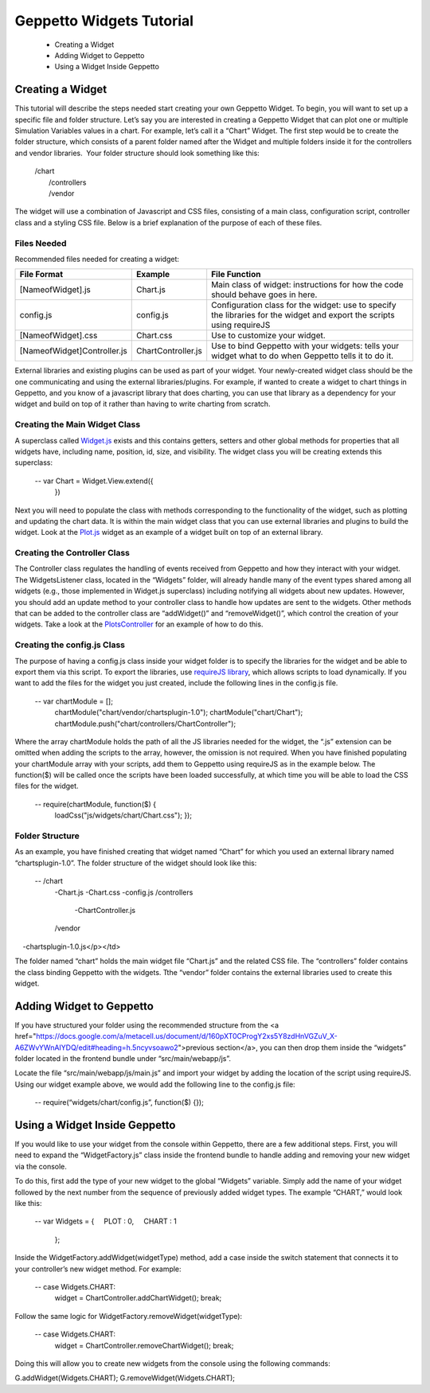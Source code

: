 *************************
Geppetto Widgets Tutorial
*************************

 * Creating a Widget
 * Adding Widget to Geppetto
 * Using a Widget Inside Geppetto

Creating a Widget
=================

This tutorial will describe the steps needed start creating your own Geppetto Widget. To begin, you will want to set up a specific file and folder structure. Let’s say you are interested in creating a Geppetto Widget that can plot one or multiple Simulation Variables values in a chart. For example, let’s call it a “Chart” Widget. The first step would be to create the folder structure, which consists of a parent folder named after the Widget and multiple folders inside it for the controllers and vendor libraries.  Your folder structure should look something like this:

  | /chart
  |   /controllers
  |   /vendor

The widget will use a combination of Javascript and CSS files, consisting of a main class, configuration script, controller class and a styling CSS file. Below is a brief explanation of the purpose of each of these files. 

Files Needed
------------
Recommended files needed for creating a widget:

+--------------------------------------+----------------------------+--------------------------------------------------------------------------------------------------------------------------+
| File Format                          | Example                    | File Function                                                                                                            |
+======================================+============================+==========================================================================================================================+
| [NameofWidget].js                    | Chart.js                   | Main class of widget: instructions for how the code should behave goes in here.                                          |   
+--------------------------------------+----------------------------+--------------------------------------------------------------------------------------------------------------------------+
| config.js                            | config.js                  | Configuration class for the widget: use to specify the libraries for the widget and export the scripts using requireJS   |   
+--------------------------------------+----------------------------+--------------------------------------------------------------------------------------------------------------------------+
| [NameofWidget].css                   | Chart.css                  | Use to customize your widget.                                                                                            |  
+--------------------------------------+----------------------------+--------------------------------------------------------------------------------------------------------------------------+
| [NameofWidget]Controller.js          | ChartController.js         | Use to bind Geppetto with your widgets: tells your widget what to do when Geppetto tells it to do it.                    |  
+--------------------------------------+----------------------------+--------------------------------------------------------------------------------------------------------------------------+

External libraries and existing plugins can be used as part of your widget. Your newly-created widget class should be the one communicating and using the external libraries/plugins. For example, if wanted to create a widget to chart things in Geppetto, and you know of a javascript library that does charting, you can use that library as a dependency for your widget and build on top of it rather than having to write charting from scratch.

Creating the Main Widget Class
------------------------------
A superclass called `Widget.js <https://github.com/openworm/org.geppetto.frontend/blob/development/src/main/webapp/js/widgets/Widget.js#L43>`_ exists and this contains getters, setters and other global methods for properties that all widgets have, including name, position, id, size, and visibility. The widget class you will be creating extends this superclass:

   -- var Chart = Widget.View.extend({
      })
  
Next you will need to populate the class with methods corresponding to the functionality of the widget, such as plotting and updating the chart data. It is within the main widget class that you can use external libraries and plugins to build the widget. Look at the `Plot.js <https://github.com/openworm/org.geppetto.frontend/blob/development/src/main/webapp/js/widgets/plot/Plot.js#L38>`_ widget as an example of a widget built on top of an external library. 

Creating the Controller Class
-----------------------------
The Controller class regulates the handling of events received from Geppetto and how they interact with your widget. The WidgetsListener class, located in the “Widgets” folder, will already handle many of the event types shared among all widgets (e.g., those implemented in Widget.js superclass) including notifying all widgets about new updates. However, you should add an update method to your controller class to handle how updates are sent to the widgets. Other methods that can be added to the controller class are “addWidget()” and “removeWidget()”, which control the creation of your widgets. Take a look at the `PlotsController <https://github.com/openworm/org.geppetto.frontend/blob/development/src/main/webapp/js/widgets/plot/controllers/PlotsController.js#L49>`_ for an example of how to do this. 

Creating the config.js Class
----------------------------
The purpose of having a config.js class inside your widget folder is to specify the libraries for the widget and be able to export them via this script. To export the libraries, use `requireJS library <http://requirejs.org/>`_, which allows scripts to load dynamically. If you want to add the files for the widget you just created, include the following lines in the config.js file.

   -- var chartModule = [];
       chartModule("chart/vendor/chartsplugin-1.0");
       chartModule("chart/Chart");
       chartModule.push("chart/controllers/ChartController");

Where the array chartModule holds the path of all the JS libraries needed for the widget, the “.js” extension can be omitted when adding the scripts to the array, however, the omission is not required.  
When you have finished populating your chartModule array with your scripts, add them to Geppetto using requireJS as in the example below. The function($) will be called once the scripts have been loaded successfully, at which time you will be able to load the CSS files for the widget. 

   -- require(chartModule, function($) {
      loadCss("js/widgets/chart/Chart.css");
      }); 
  
Folder Structure
----------------
As an example, you have finished creating that widget named “Chart” for which you used an external library named “chartsplugin-1.0”. The folder structure of the widget should look like this:

   -- /chart
       -Chart.js
       -Chart.css
       -config.js 
       /controllers
        -ChartController.js
       /vendor
        -chartsplugin-1.0.js</p></td>
  
The folder named “chart” holds the main widget file “Chart.js” and the related CSS file. The “controllers” folder contains the class binding Geppetto with the widgets. Tthe “vendor” folder contains the external libraries used to create this widget.

Adding Widget to Geppetto
=========================
If you have structured your folder using the recommended structure from the <a href="https://docs.google.com/a/metacell.us/document/d/160pXT0CProgY2xs5Y8zdHnVGZuV_X-A6ZWvYWnAIYDQ/edit#heading=h.5ncyvsoawo2">previous section</a>, you can then drop them inside the “widgets” folder located in the frontend bundle under “src/main/webapp/js”. 

Locate the file “src/main/webapp/js/main.js” and import your widget by adding the location of the script using requireJS. Using our widget example above, we would add the following line to the config.js file:

   -- require(“widgets/chart/config.js”, function($) {}); 

Using a Widget Inside Geppetto
==============================
If you would like to use your widget from the console within Geppetto, there are a few additional steps. First, you will need to expand the “WidgetFactory.js” class inside the frontend bundle to handle adding and removing your new widget via the console. 

To do this, first add the type of your new widget to the global “Widgets” variable. Simply add the name of your widget followed by the next number from the sequence of previously added widget types. The example “CHART,” would look like this:

   -- var Widgets = {
       PLOT : 0,
       CHART : 1
       };

Inside the WidgetFactory.addWidget(widgetType) method, add a case inside the switch statement that connects it to your controller’s new widget method. For example:

   -- case Widgets.CHART:
       widget = ChartController.addChartWidget();
       break;

Follow the same logic for WidgetFactory.removeWidget(widgetType):

   -- case Widgets.CHART:
       widget = ChartController.removeChartWidget();
       break;

Doing this will allow you to create new widgets from the console using the following commands:

G.addWidget(Widgets.CHART);
G.removeWidget(Widgets.CHART);
